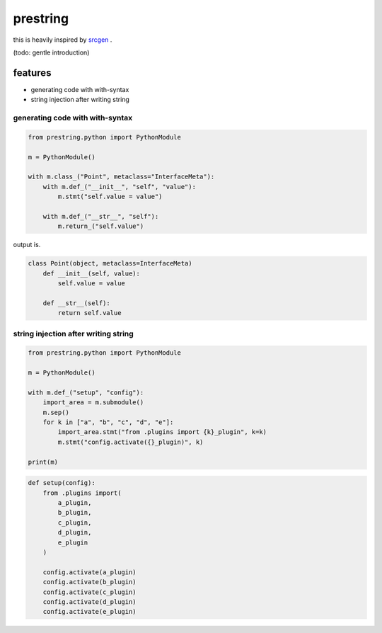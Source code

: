 prestring
========================================

.. image:: https://travis-ci.org/podhmo/prestring.svg?branch=master
    :target: https://travis-ci.org/podhmo/prestring


this is heavily inspired by `srcgen <https://github.com/tomerfiliba/srcgen>`_ .

(todo: gentle introduction)

features
----------------------------------------

- generating code with with-syntax
- string injection after writing string

generating code with with-syntax
^^^^^^^^^^^^^^^^^^^^^^^^^^^^^^^^^^^^^^^^

.. code-block:: python

  from prestring.python import PythonModule

  m = PythonModule()

  with m.class_("Point", metaclass="InterfaceMeta"):
      with m.def_("__init__", "self", "value"):
          m.stmt("self.value = value")

      with m.def_("__str__", "self"):
          m.return_("self.value")

output is.

.. code-block:: python

  class Point(object, metaclass=InterfaceMeta)
      def __init__(self, value):
          self.value = value

      def __str__(self):
          return self.value

string injection after writing string
^^^^^^^^^^^^^^^^^^^^^^^^^^^^^^^^^^^^^^^^^^^^^^^^^^^^^^^^^^^^^^^^^^^^^^^^^^^^^^^^

.. code-block:: python

  from prestring.python import PythonModule

  m = PythonModule()

  with m.def_("setup", "config"):
      import_area = m.submodule()
      m.sep()
      for k in ["a", "b", "c", "d", "e"]:
          import_area.stmt("from .plugins import {k}_plugin", k=k)
          m.stmt("config.activate({}_plugin)", k)

  print(m)


.. code-block:: python

  def setup(config):
      from .plugins import(
          a_plugin,
          b_plugin,
          c_plugin,
          d_plugin,
          e_plugin
      )

      config.activate(a_plugin)
      config.activate(b_plugin)
      config.activate(c_plugin)
      config.activate(d_plugin)
      config.activate(e_plugin)
